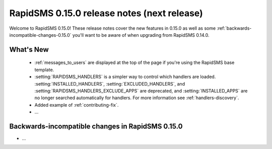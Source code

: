 ============================================
RapidSMS 0.15.0 release notes (next release)
============================================

Welcome to RapidSMS 0.15.0! These release notes cover the new features in 0.15.0
as well as some :ref:`backwards-incompatible-changes-0.15.0` you'll want to be
aware of when upgrading from RapidSMS 0.14.0.

What's New
==========

 * :ref:`messages_to_users` are displayed at the top of the page if you're
   using the RapidSMS base template.
 * :setting:`RAPIDSMS_HANDLERS` is a simpler way to control which handlers
   are loaded. :setting:`INSTALLED_HANDLERS`, :setting:`EXCLUDED_HANDLERS`,
   and :setting:`RAPIDSMS_HANDLERS_EXCLUDE_APPS` are deprecated, and
   :setting:`INSTALLED_APPS` are no longer searched automatically for
   handlers. For more information see :ref:`handlers-discovery`.
 * Added example of :ref:`contributing-fix`.
 * ...

 .. _backwards-incompatible-changes-0.15.0:

Backwards-incompatible changes in RapidSMS 0.15.0
=================================================

* ...
